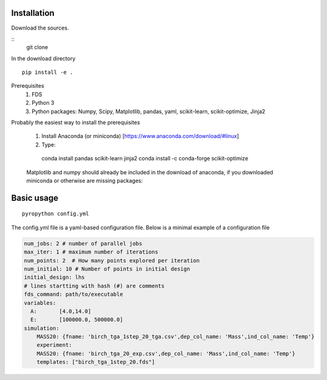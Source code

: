 Installation
------------
Download the sources.

::
    git clone

In the download directory
::
    pip install -e .

Prerequisites
    1. FDS
    2. Python 3
    3. Python packages: Numpy, Scipy, Matplotlib, pandas, yaml, scikit-learn, scikit-optimize, Jinja2


Probably the easiest way to install the prerequisites

    1. Install Anaconda (or miniconda) [https://www.anaconda.com/download/#linux]
    2. Type:

..

        conda install pandas scikit-learn jinja2
        conda install -c conda-forge scikit-optimize

    Matplotlib and numpy should already be included in the download of anaconda, if you downloaded miniconda or otherwise are missing packages:

..
        conda install numpy scipy matplotlib
        pip install pyDOE

    pyDOE is needed for lhs sampling. Test installation by typing:

..
     pyropython -h



Basic usage
-----------

::

    pyropython config.yml

The config.yml file is a yaml-based configuration file. Below is a minimal
example of a configuration file

.. code-block:: yaml

    num_jobs: 2 # number of parallel jobs
    max_iter: 1 # maximum number of iterations
    num_points: 2  # How many points explored per iteration
    num_initial: 10 # Number of points in initial design
    initial_design: lhs
    # lines startting with hash (#) are comments
    fds_command: path/to/executable
    variables:
      A:       [4.0,14.0]
      E:       [100000.0, 500000.0]
    simulation:
        MASS20: {fname: 'birch_tga_1step_20_tga.csv',dep_col_name: 'Mass',ind_col_name: 'Temp'}
        experiment:
        MASS20: {fname: 'birch_tga_20_exp.csv',dep_col_name: 'Mass',ind_col_name: 'Temp'}
        templates: ["birch_tga_1step_20.fds"]
